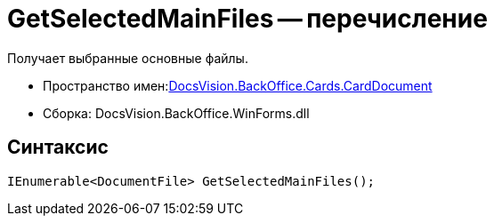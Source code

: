 = GetSelectedMainFiles -- перечисление

Получает выбранные основные файлы.

* Пространство имен:xref:api/DocsVision/BackOffice/Cards/CardDocument/CardDocument_NS.adoc[DocsVision.BackOffice.Cards.CardDocument]
* Сборка: DocsVision.BackOffice.WinForms.dll

[[GetSelectedMainFiles_MT__section_jct_3ds_mpb]]
== Синтаксис

[source,csharp]
----
IEnumerable<DocumentFile> GetSelectedMainFiles();
----
